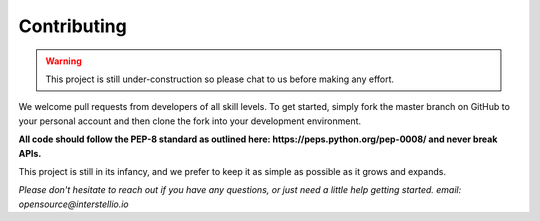 Contributing
============

.. warning::

    This project is still under-construction so please chat to us before making any effort.

We welcome pull requests from developers of all skill levels. To get started, simply fork the master branch on GitHub to your personal account and then clone the fork into your development environment.

**All code should follow the PEP-8 standard as outlined here: https://peps.python.org/pep-0008/ and never break APIs.**

This project is still in its infancy, and we prefer to keep it as simple as possible as it grows and expands.

*Please don't hesitate to reach out if you have any questions, or just need a little help getting started. email: opensource@interstellio.io*